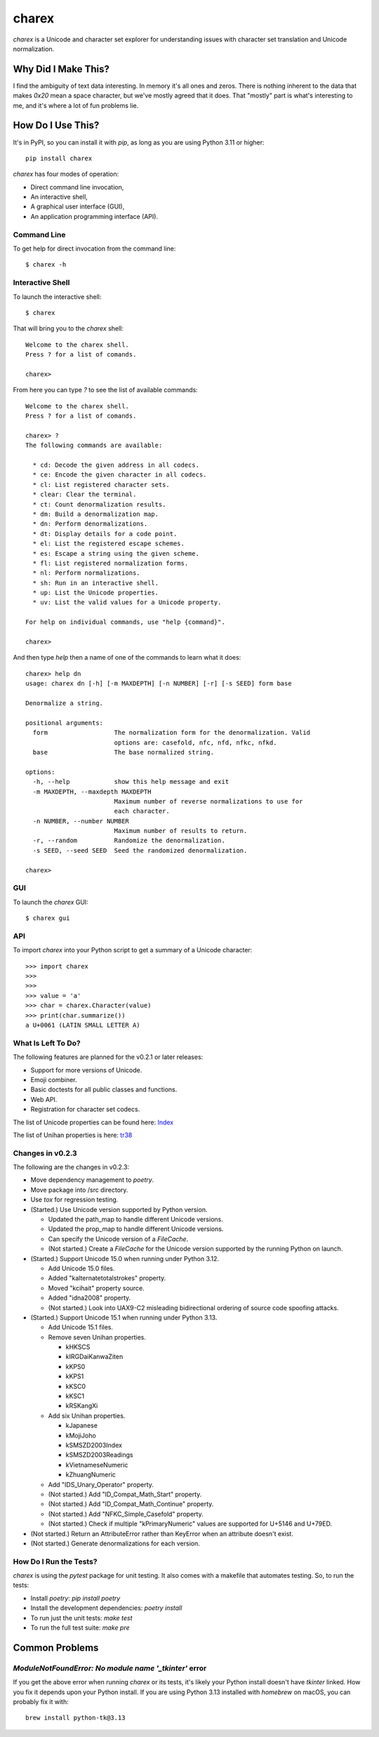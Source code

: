 ######
charex
######

`charex` is a Unicode and character set explorer for understanding
issues with character set translation and Unicode normalization.


Why Did I Make This?
====================
I find the ambiguity of text data interesting. In memory it's all ones
and zeros. There is nothing inherent to the data that makes `0x20` mean
a space character, but we've mostly agreed that it does. That "mostly"
part is what's interesting to me, and it's where a lot of fun problems lie.


How Do I Use This?
==================
It's in PyPI, so you can install it with `pip`, as long as you are
using Python 3.11 or higher::

    pip install charex

`charex` has four modes of operation:

*   Direct command line invocation,
*   An interactive shell,
*   A graphical user interface (GUI),
*   An application programming interface (API).


Command Line
------------
To get help for direct invocation from the command line::

    $ charex -h


Interactive Shell
-----------------
To launch the interactive shell::

    $ charex

That will bring you to the `charex` shell::

    Welcome to the charex shell.
    Press ? for a list of comands.
    
    charex>

From here you can type `?` to see the list of available commands::

    Welcome to the charex shell.
    Press ? for a list of comands.
    
    charex> ?
    The following commands are available:

      * cd: Decode the given address in all codecs.
      * ce: Encode the given character in all codecs.
      * cl: List registered character sets.
      * clear: Clear the terminal.
      * ct: Count denormalization results.
      * dm: Build a denormalization map.
      * dn: Perform denormalizations.
      * dt: Display details for a code point.
      * el: List the registered escape schemes.
      * es: Escape a string using the given scheme.
      * fl: List registered normalization forms.
      * nl: Perform normalizations.
      * sh: Run in an interactive shell.
      * up: List the Unicode properties.
      * uv: List the valid values for a Unicode property.

    For help on individual commands, use "help {command}".

    charex>

And then type `help` then a name of one of the commands to learn what
it does::

    charex> help dn
    usage: charex dn [-h] [-m MAXDEPTH] [-n NUMBER] [-r] [-s SEED] form base

    Denormalize a string.

    positional arguments:
      form                  The normalization form for the denormalization. Valid
                            options are: casefold, nfc, nfd, nfkc, nfkd.
      base                  The base normalized string.

    options:
      -h, --help            show this help message and exit
      -m MAXDEPTH, --maxdepth MAXDEPTH
                            Maximum number of reverse normalizations to use for
                            each character.
      -n NUMBER, --number NUMBER
                            Maximum number of results to return.
      -r, --random          Randomize the denormalization.
      -s SEED, --seed SEED  Seed the randomized denormalization.

    charex>


GUI
---
To launch the `charex` GUI::

    $ charex gui


API
---
To import `charex` into your Python script to get a summary of a
Unicode character::

    >>> import charex
    >>>
    >>>
    >>> value = 'a'
    >>> char = charex.Character(value)
    >>> print(char.summarize())
    a U+0061 (LATIN SMALL LETTER A)


What Is Left To Do?
-------------------
The following features are planned for the v0.2.1 or later releases:

*   Support for more versions of Unicode.
*   Emoji combiner.
*   Basic doctests for all public classes and functions.
*   Web API.
*   Registration for character set codecs.

The list of Unicode properties can be found here: `Index`_

The list of Unihan properties is here: `tr38`_

.. _`Index`: https://www.unicode.org/reports/tr44/tr44-28.html#Property_Index
.. _`tr38`: https://www.unicode.org/reports/tr38/tr38-31.html


Changes in v0.2.3
-----------------
The following are the changes in v0.2.3:

*   Move dependency management to `poetry`.
*   Move package into /src directory.
*   Use `tox` for regression testing.
*   (Started.) Use Unicode version supported by Python version.

    *   Updated the path_map to handle different Unicode versions.
    *   Updated the prop_map to handle different Unicode versions.
    *   Can specify the Unicode version of a `FileCache`.
    *   (Not started.) Create a `FileCache` for the Unicode version
        supported by the running Python on launch.

*   (Started.) Support Unicode 15.0 when running under Python 3.12.

    *   Add Unicode 15.0 files.
    *   Added "kalternatetotalstrokes" property.
    *   Moved "kcihait" property source.
    *   Added "idna2008" property.
    *   (Not started.) Look into UAX9-C2 misleading bidirectional
        ordering of source code spoofing attacks.

*   (Started.) Support Unicode 15.1 when running under Python 3.13.

    *   Add Unicode 15.1 files.
    *   Remove seven Unihan properties.
    
        *   kHKSCS
        *   kIRGDaiKanwaZiten
        *   kKPS0
        *   kKPS1
        *   kKSC0
        *   kKSC1
        *   kRSKangXi
    
    *   Add six Unihan properties.
    
        *   kJapanese
        *   kMojiJoho
        *   kSMSZD2003Index
        *   kSMSZD2003Readings
        *   kVietnameseNumeric
        *   kZhuangNumeric

    *   Add "IDS_Unary_Operator" property.
    *   (Not started.) Add "ID_Compat_Math_Start" property.
    *   (Not started.) Add "ID_Compat_Math_Continue" property.
    *   (Not started.) Add "NFKC_Simple_Casefold" property.
    *   (Not started.) Check if multiple "kPrimaryNumeric" values
        are supported for U+5146 and U+79ED.

*   (Not started.) Return an AttributeError rather than KeyError
    when an attribute doesn't exist.
*   (Not started.) Generate denormalizations for each version.


How Do I Run the Tests?
-----------------------
`charex` is using the `pytest` package for unit testing. It also
comes with a makefile that automates testing. So, to run the
tests:

*   Install `poetry`: `pip install poetry`
*   Install the development dependencies: `poetry install`
*   To run just the unit tests: `make test`
*   To run the full test suite: `make pre`


Common Problems
===============

`ModuleNotFoundError: No module name '_tkinter'` error
------------------------------------------------------
If you get the above error when running `charex` or its tests, it's
likely your Python install doesn't have `tkinter` linked. How you
fix it depends upon your Python install. If you are using Python 3.13 
installed with `homebrew` on macOS, you can probably fix it with::

    brew install python-tk@3.13
